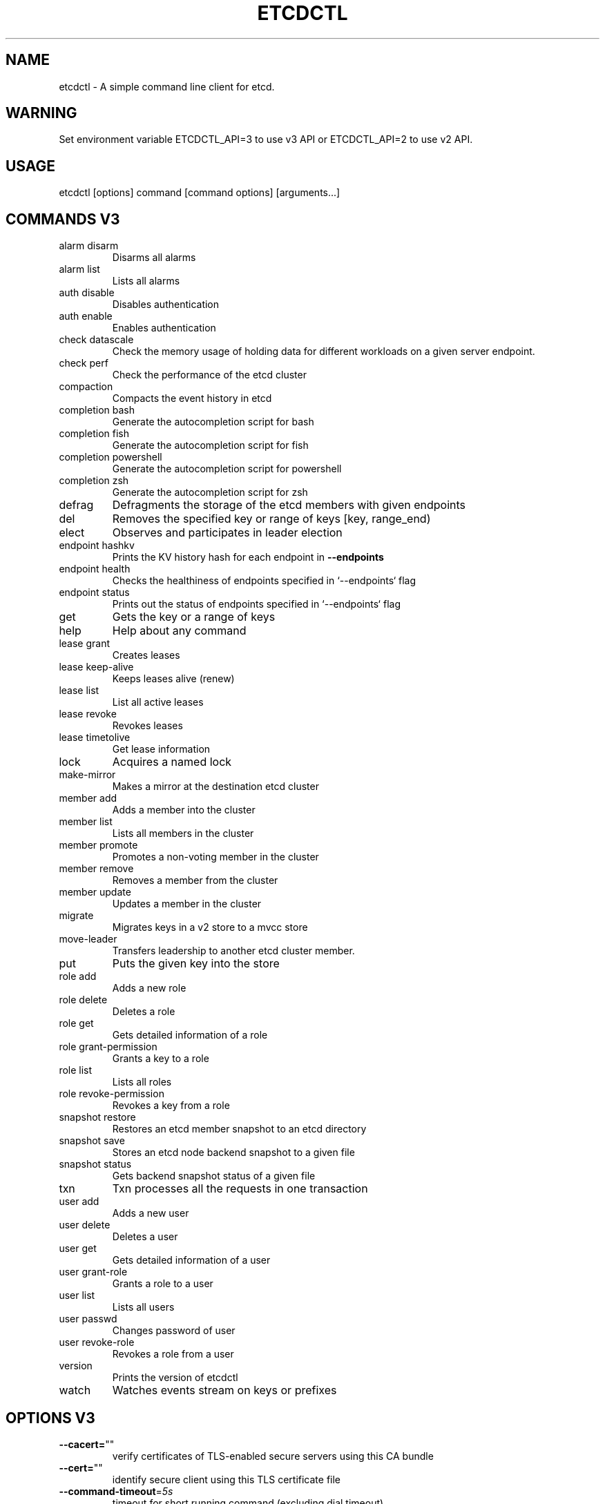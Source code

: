 .\" This file was generated by help2man 1.49.3, with human revise
.TH ETCDCTL "1" "January 2022" "3.4.23" "User Commands"
.SH "NAME"
etcdctl \- A simple command line client for etcd.
.SH "WARNING"
Set environment variable ETCDCTL_API=3 to use v3 API or ETCDCTL_API=2 to use v2 API.

.SH "USAGE"
etcdctl [options] command [command options] [arguments...]

.SH "COMMANDS V3"

.TP
alarm disarm
Disarms all alarms
.TP
alarm list
Lists all alarms
.TP
auth disable
Disables authentication
.TP
auth enable
Enables authentication
.TP
check datascale
Check the memory usage of holding data for different workloads on a given server endpoint.
.TP
check perf
Check the performance of the etcd cluster
.TP
compaction
Compacts the event history in etcd
.TP
completion bash
Generate the autocompletion script for bash
.TP
completion fish
Generate the autocompletion script for fish
.TP
completion powershell
Generate the autocompletion script for powershell
.TP
completion zsh
Generate the autocompletion script for zsh
.TP
defrag
Defragments the storage of the etcd members with given endpoints
.TP
del
Removes the specified key or range of keys [key, range_end)
.TP
elect
Observes and participates in leader election
.TP
endpoint hashkv
Prints the KV history hash for each endpoint in \fB\-\-endpoints\fR
.TP
endpoint health
Checks the healthiness of endpoints specified in `\-\-endpoints` flag
.TP
endpoint status
Prints out the status of endpoints specified in `\-\-endpoints` flag
.TP
get
Gets the key or a range of keys
.TP
help
Help about any command
.TP
lease grant
Creates leases
.TP
lease keep\-alive
Keeps leases alive (renew)
.TP
lease list
List all active leases
.TP
lease revoke
Revokes leases
.TP
lease timetolive
Get lease information
.TP
lock
Acquires a named lock
.TP
make\-mirror
Makes a mirror at the destination etcd cluster
.TP
member add
Adds a member into the cluster
.TP
member list
Lists all members in the cluster
.TP
member promote
Promotes a non\-voting member in the cluster
.TP
member remove
Removes a member from the cluster
.TP
member update
Updates a member in the cluster
.TP
migrate
Migrates keys in a v2 store to a mvcc store
.TP
move\-leader
Transfers leadership to another etcd cluster member.
.TP
put
Puts the given key into the store
.TP
role add
Adds a new role
.TP
role delete
Deletes a role
.TP
role get
Gets detailed information of a role
.TP
role grant\-permission
Grants a key to a role
.TP
role list
Lists all roles
.TP
role revoke\-permission
Revokes a key from a role
.TP
snapshot restore
Restores an etcd member snapshot to an etcd directory
.TP
snapshot save
Stores an etcd node backend snapshot to a given file
.TP
snapshot status
Gets backend snapshot status of a given file
.TP
txn
Txn processes all the requests in one transaction
.TP
user add
Adds a new user
.TP
user delete
Deletes a user
.TP
user get
Gets detailed information of a user
.TP
user grant\-role
Grants a role to a user
.TP
user list
Lists all users
.TP
user passwd
Changes password of user
.TP
user revoke\-role
Revokes a role from a user
.TP
version
Prints the version of etcdctl
.TP
watch
Watches events stream on keys or prefixes

.SH "OPTIONS V3"

.TP
\fB\-\-cacert=\fR""
verify certificates of TLS\-enabled secure servers using this CA bundle
.TP
\fB\-\-cert=\fR""
identify secure client using this TLS certificate file
.TP
\fB\-\-command\-timeout\fR=\fI\,5s\/\fR
timeout for short running command (excluding dial timeout)
.TP
\fB\-\-debug\fR[=\fI\,false\/\fR]
enable client\-side debug logging
.TP
\fB\-\-dial\-timeout\fR=\fI\,2s\/\fR
dial timeout for client connections
.TP
\fB\-d\fR, \fB\-\-discovery\-srv=\fR""
domain name to query for SRV records describing cluster endpoints
.TP
\fB\-\-discovery\-srv\-name=\fR""
service name to query when using DNS discovery
.TP
\fB\-\-endpoints\fR=\fI\,[127\/\fR.0.0.1:2379]
gRPC endpoints
.TP
\fB\-h\fR, \fB\-\-help\fR[=\fI\,false\/\fR]
help for etcdctl
.TP
\fB\-\-hex\fR[=\fI\,false\/\fR]
print byte strings as hex encoded strings
.TP
\fB\-\-insecure\-discovery\fR[=\fI\,true\/\fR]
accept insecure SRV records describing cluster endpoints
.TP
\fB\-\-insecure\-skip\-tls\-verify\fR[=\fI\,false\/\fR]
skip server certificate verification (CAUTION: this option should be enabled only for testing purposes)
.TP
\fB\-\-insecure\-transport\fR[=\fI\,true\/\fR]
disable transport security for client connections
.TP
\fB\-\-keepalive\-time\fR=\fI\,2s\/\fR
keepalive time for client connections
.TP
\fB\-\-keepalive\-timeout\fR=\fI\,6s\/\fR
keepalive timeout for client connections
.TP
\fB\-\-key=\fR""
identify secure client using this TLS key file
.TP
\fB\-\-password=\fR""
password for authentication (if this option is used, \fB\-\-user\fR option shouldn't include password)
.TP
\fB\-\-user=\fR""
username[:password] for authentication (prompt if password is not supplied)
.TP
\fB\-w\fR, \fB\-\-write\-out=\fR"simple"
set the output format (fields, json, protobuf, simple, table)

.SH "COMMANDS V2"

.TP
backup
backup an etcd directory
.TP
cluster\-health
check the health of the etcd cluster
.TP
mk
make a new key with a given value
.TP
mkdir
make a new directory
.TP
rm
remove a key or a directory
.TP
rmdir
removes the key if it is an empty directory or a key\-value pair
.TP
get
retrieve the value of a key
.TP
ls
retrieve a directory
.TP
set
set the value of a key
.TP
setdir
create a new directory or update an existing directory TTL
.TP
update
update an existing key with a given value
.TP
updatedir
update an existing directory
.TP
watch
watch a key for changes
.TP
exec\-watch
watch a key for changes and exec an executable
.TP
member
member add, remove and list subcommands
.TP
user
user add, grant and revoke subcommands
.TP
role
role add, grant and revoke subcommands
.TP
auth
overall auth controls
.TP
help, h
Shows a list of commands or help for one command

.SH "OPTIONS V2"

.TP
\fB\-\-debug\fR
output cURL commands which can be used to reproduce the request
.TP
\fB\-\-no\-sync\fR
don't synchronize cluster information before sending request
.TP
\fB\-\-output\fR simple, \fB\-o\fR simple
output response in the given format (simple, `extended` or `json`) (default: "simple")
.TP
\fB\-\-discovery\-srv\fR value, \fB\-D\fR value
domain name to query for SRV records describing cluster endpoints
.TP
\fB\-\-insecure\-discovery\fR
accept insecure SRV records describing cluster endpoints
.TP
\fB\-\-peers\fR value, \fB\-C\fR value
DEPRECATED \- "\-\-endpoints" should be used instead
.TP
\fB\-\-endpoint\fR value
DEPRECATED \- "\-\-endpoints" should be used instead
.TP
\fB\-\-endpoints\fR value
a comma\-delimited list of machine addresses in the cluster (default: "http://127.0.0.1:2379,http://127.0.0.1:4001")
.TP
\fB\-\-cert\-file\fR value
identify HTTPS client using this SSL certificate file
.TP
\fB\-\-key\-file\fR value
identify HTTPS client using this SSL key file
.TP
\fB\-\-ca\-file\fR value
verify certificates of HTTPS\-enabled servers using this CA bundle
.TP
\fB\-\-username\fR value, \fB\-u\fR value
provide username[:password] and prompt if password is not supplied.
.TP
\fB\-\-timeout\fR value
connection timeout per request (default: 2s)
.TP
\fB\-\-total\-timeout\fR value
timeout for the command execution (except watch) (default: 5s)
.TP
\fB\-\-help\fR, \fB\-h\fR
show help
.TP
\fB\-\-version\fR, \fB\-v\fR
print the version

.SH "SEE ALSO"
\fBectd\fR(1)
